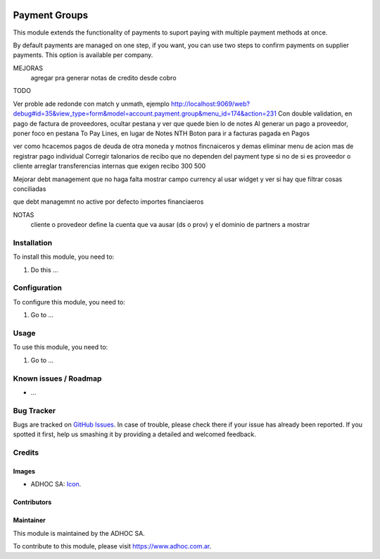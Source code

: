 .. image:: https://img.shields.io/badge/licence-AGPL--3-blue.svg
   :target: http://www.gnu.org/licenses/agpl-3.0-standalone.html
   :alt: License: AGPL-3

==============
Payment Groups
==============

This module extends the functionality of payments to suport paying with multiple payment methods at once.

By default payments are managed on one step, if you want, you can use two steps to confirm payments on supplier payments. This option is available per company.

MEJORAS
    agregar pra generar notas de credito desde cobro 

TODO

Ver proble ade redonde con match y unmath, ejemplo http://localhost:9069/web?debug#id=35&view_type=form&model=account.payment.group&menu_id=174&action=231
Con double validation, en pago de factura de proveedores, ocultar pestana y ver que quede bien lo de notes
Al generar un pago a proveedor, poner foco en pestana To Pay Lines, en lugar de Notes
NTH Boton para ir a facturas pagada en Pagos

ver como hcacemos pagos de deuda de otra moneda y motnos fincnaiceros y demas
eliminar menu de acion mas de registrar pago individual
Corregir talonarios de recibo que no dependen del payment type si no de si es proveedor o cliente
arreglar transferencias internas que exigen recibo
300
500

Mejorar debt management que no haga falta mostrar campo currency al usar widget y ver si hay que filtrar cosas conciliadas


que debt managemnt no active por defecto importes financiaeros

NOTAS
    cliente o provedeor define la cuenta que va ausar (ds o prov) y el dominio de partners a mostrar


Installation
============

To install this module, you need to:

#. Do this ...

Configuration
=============

To configure this module, you need to:

#. Go to ...

Usage
=====

To use this module, you need to:

#. Go to ...

.. image:: https://odoo-community.org/website/image/ir.attachment/5784_f2813bd/datas
   :alt: Try me on Runbot
   :target: https://runbot.adhoc.com.ar/

.. repo_id is available in https://github.com/OCA/maintainer-tools/blob/master/tools/repos_with_ids.txt
.. branch is "8.0" for example

Known issues / Roadmap
======================

* ...

Bug Tracker
===========

Bugs are tracked on `GitHub Issues
<https://github.com/ingadhoc/{project_repo}/issues>`_. In case of trouble, please
check there if your issue has already been reported. If you spotted it first,
help us smashing it by providing a detailed and welcomed feedback.

Credits
=======

Images
------

* ADHOC SA: `Icon <http://fotos.subefotos.com/83fed853c1e15a8023b86b2b22d6145bo.png>`_.

Contributors
------------


Maintainer
----------

.. image:: http://fotos.subefotos.com/83fed853c1e15a8023b86b2b22d6145bo.png
   :alt: Odoo Community Association
   :target: https://www.adhoc.com.ar

This module is maintained by the ADHOC SA.

To contribute to this module, please visit https://www.adhoc.com.ar.
